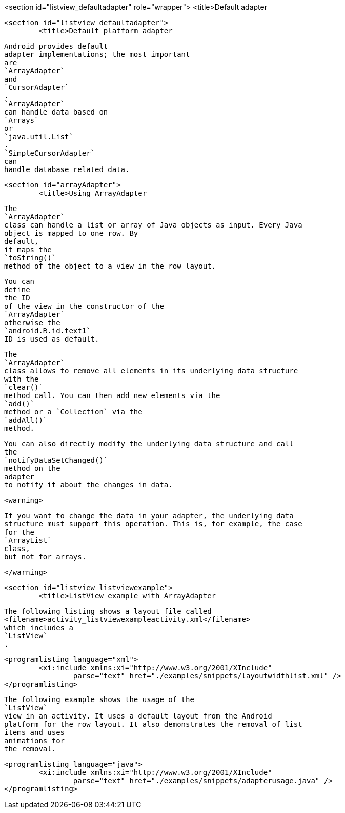 <section id="listview_defaultadapter" role="wrapper">
	<title>Default adapter

	<section id="listview_defaultadapter">
		<title>Default platform adapter
		
			Android provides default
			adapter implementations; the most important
			are
			`ArrayAdapter`
			and
			`CursorAdapter`
			.
			`ArrayAdapter`
			can handle data based on
			`Arrays`
			or
			`java.util.List`
			.
			`SimpleCursorAdapter`
			can
			handle database related data.
		

	

	<section id="arrayAdapter">
		<title>Using ArrayAdapter
		
			The
			`ArrayAdapter`
			class can handle a list or array of Java objects as input. Every Java
			object is mapped to one row. By
			default,
			it maps the
			`toString()`
			method of the object to a view in the row layout.
		
		
			You can
			define
			the ID
			of the view in the constructor of the
			`ArrayAdapter`
			otherwise the
			`android.R.id.text1`
			ID is used as default.
		

		
			The
			`ArrayAdapter`
			class allows to remove all elements in its underlying data structure
			with the
			`clear()`
			method call. You can then add new elements via the
			`add()`
			method or a `Collection` via the
			`addAll()`
			method.
		
		
			You can also directly modify the underlying data structure and call
			the
			`notifyDataSetChanged()`
			method on the
			adapter
			to notify it about the changes in data.
		
		<warning>
			
				If you want to change the data in your adapter, the underlying data
				structure must support this operation. This is, for example, the case
				for the
				`ArrayList`
				class,
				but not for arrays.
			
		</warning>
	


	<section id="listview_listviewexample">
		<title>ListView example with ArrayAdapter
		
			The following listing shows a layout file called
			<filename>activity_listviewexampleactivity.xml</filename>
			which includes a
			`ListView`
			.
		

		
			<programlisting language="xml">
				<xi:include xmlns:xi="http://www.w3.org/2001/XInclude"
					parse="text" href="./examples/snippets/layoutwidthlist.xml" />
			</programlisting>
		

		
			The following example shows the usage of the
			`ListView`
			view in an activity. It uses a default layout from the Android
			platform for the row layout. It also demonstrates the removal of list
			items and uses
			animations for
			the removal.
		

		
			<programlisting language="java">
				<xi:include xmlns:xi="http://www.w3.org/2001/XInclude"
					parse="text" href="./examples/snippets/adapterusage.java" />
			</programlisting>
		
	

